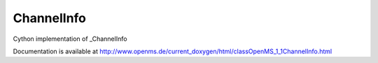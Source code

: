 ChannelInfo
===========

.. py:class:: ChannelInfo


   Bases: :py:class:`object`


Cython implementation of _ChannelInfo


Documentation is available at http://www.openms.de/current_doxygen/html/classOpenMS_1_1ChannelInfo.html




.. py:attribute:: ChannelInfo.active




.. py:attribute:: ChannelInfo.center




.. py:attribute:: ChannelInfo.description




.. py:attribute:: ChannelInfo.id




.. py:attribute:: ChannelInfo.name




